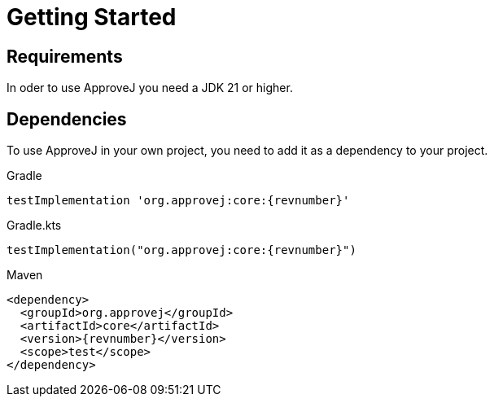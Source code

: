 = Getting Started

== Requirements

In oder to use ApproveJ you need a JDK 21 or higher.


== Dependencies

To use ApproveJ in your own project, you need to add it as a dependency to your project.

.Gradle
[source,groovy,subs=attributes+,role="primary"]
----
testImplementation 'org.approvej:core:{revnumber}'
----
.Gradle.kts
[source,kotlin,subs=attributes+,role="secondary"]
----
testImplementation("org.approvej:core:{revnumber}")
----
.Maven
[source,xml,subs=attributes+,role="secondary"]
----
<dependency>
  <groupId>org.approvej</groupId>
  <artifactId>core</artifactId>
  <version>{revnumber}</version>
  <scope>test</scope>
</dependency>
----
